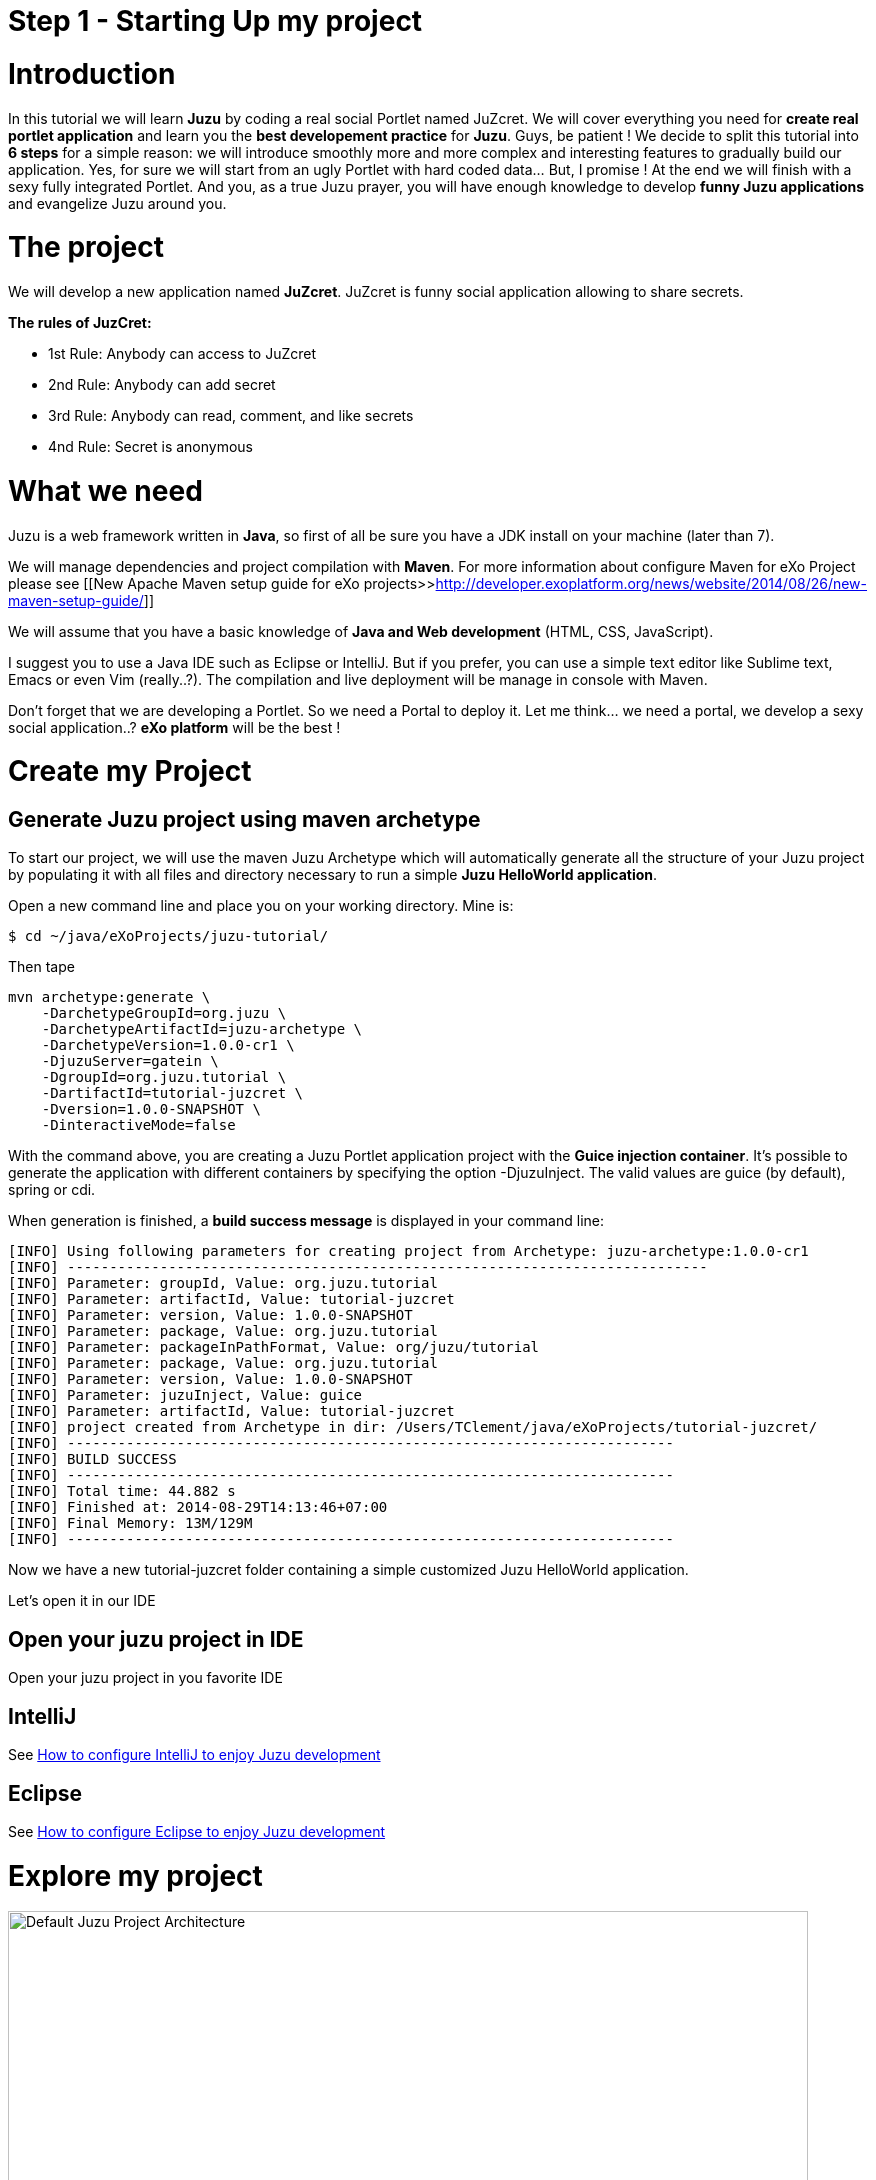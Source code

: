 :docinfo1: docinfo1

= Step 1 - Starting Up my project

= Introduction

In this tutorial we will learn *Juzu* by coding a real social Portlet named JuZcret. We will cover everything you need for *create real portlet application* and learn you the *best developement practice* for *Juzu*.
Guys, be patient ! We decide to split this tutorial into *6 steps* for a simple reason: we will introduce smoothly more and more complex and interesting features to gradually build our application.
Yes, for sure we will start from an ugly Portlet with hard coded data... But, I promise ! At the end we will finish with a sexy fully integrated Portlet.
And you, as a true Juzu prayer, you will have enough knowledge to develop *funny Juzu applications* and evangelize Juzu around you.

= The project

We will develop a new application named *JuZcret*. 
JuZcret is funny social application allowing to share secrets.

*The rules of JuzCret:*

* 1st Rule: Anybody can access to JuZcret
* 2nd Rule: Anybody can add secret
* 3rd Rule: Anybody can read, comment, and like secrets
* 4nd Rule: Secret is anonymous

= What we need

Juzu is a web framework written in *Java*, so first of all be sure you have a JDK install on your machine (later than 7).

We will manage dependencies and project compilation with *Maven*.
For more information about configure Maven for eXo Project please see  [[New Apache Maven setup guide for eXo projects>>http://developer.exoplatform.org/news/website/2014/08/26/new-maven-setup-guide/]]

We will assume that you have a basic knowledge of *Java and Web development* (HTML, CSS, JavaScript).

I suggest you to use a Java IDE such as Eclipse or IntelliJ. But if you prefer, you can use a simple text editor like Sublime text, Emacs or even Vim (really..?).
The compilation and live deployment will be manage in console with Maven.

Don't forget that we are developing a Portlet. So we need a Portal to deploy it. Let me think... we need a portal, we develop a sexy social application..? *eXo platform* will be the best !

= Create my Project

== Generate Juzu project using maven archetype

To start our project, we will use the maven Juzu Archetype which will automatically generate all the structure of your Juzu project by populating it with all files and directory necessary to run a simple *Juzu HelloWorld application*.

Open a new command line and place you on your working directory. Mine is:
[source,text]
----
$ cd ~/java/eXoProjects/juzu-tutorial/
----

Then tape

[source,text]
----
mvn archetype:generate \
    -DarchetypeGroupId=org.juzu \
    -DarchetypeArtifactId=juzu-archetype \
    -DarchetypeVersion=1.0.0-cr1 \
    -DjuzuServer=gatein \
    -DgroupId=org.juzu.tutorial \
    -DartifactId=tutorial-juzcret \
    -Dversion=1.0.0-SNAPSHOT \
    -DinteractiveMode=false
----

With the command above, you are creating a Juzu Portlet application project with the *Guice injection container*.
It’s possible to generate the application with different containers by specifying the option -DjuzuInject. The valid values are guice (by default), spring or cdi.

When generation is finished, a *build success message* is displayed in your command line:

[source,text]
----
[INFO] Using following parameters for creating project from Archetype: juzu-archetype:1.0.0-cr1
[INFO] ----------------------------------------------------------------------------
[INFO] Parameter: groupId, Value: org.juzu.tutorial
[INFO] Parameter: artifactId, Value: tutorial-juzcret
[INFO] Parameter: version, Value: 1.0.0-SNAPSHOT
[INFO] Parameter: package, Value: org.juzu.tutorial
[INFO] Parameter: packageInPathFormat, Value: org/juzu/tutorial
[INFO] Parameter: package, Value: org.juzu.tutorial
[INFO] Parameter: version, Value: 1.0.0-SNAPSHOT
[INFO] Parameter: juzuInject, Value: guice
[INFO] Parameter: artifactId, Value: tutorial-juzcret
[INFO] project created from Archetype in dir: /Users/TClement/java/eXoProjects/tutorial-juzcret/
[INFO] ------------------------------------------------------------------------
[INFO] BUILD SUCCESS
[INFO] ------------------------------------------------------------------------
[INFO] Total time: 44.882 s
[INFO] Finished at: 2014-08-29T14:13:46+07:00
[INFO] Final Memory: 13M/129M
[INFO] ------------------------------------------------------------------------
----

Now we have a new tutorial-juzcret folder containing a simple customized Juzu HelloWorld application.

Let's open it in our IDE

== Open your juzu project in IDE

Open your juzu project in you favorite IDE

== IntelliJ

See link:http://community.exoplatform.com/portal/g/:spaces:juzu/juzu/wiki/IntelliJ[How to configure IntelliJ to enjoy Juzu development]

== Eclipse

See link:http://community.exoplatform.com/portal/g/:spaces:juzu/juzu/wiki/Eclipse[How to configure Eclipse to enjoy Juzu development]

= Explore my project

image::images/step1/project-architecture.png[Default Juzu Project Architecture,800,align="center"]

Our project looks like a default Maven web project plus specific Juzu files and directory. The most important to understand is:

*pom.xml* contains all dependencies needed to run and test our juzu application. It contains also a *live maven profile* which will allow you to perform hot modification. In other words, *immediately test* our modification *without restarting the server*. Trust me, this will save you a lot of time.

NOTE: link:http://community.exoplatform.com/portal/g/:spaces:juzu/juzu/wiki/Develop_Juzu_Portlet_with_JRebel[Juzu Live mode and JRebel configuration guide]

*WEB-INF/* contains deployement descriptor for our application. If you have already develop java web application and portlet, nothing new for you here.

*templates/* contains all templates used in your application. A template is made of static and dynamic part allowing to form dynamic pages for our application.

*Controller.java* is our Juzu controller. it's where we will render *view* using template, define *route*, *resource* and more.

*package-info.java* is the configuration file of our application. It's where we will *declare the base package* of our application, *activate plugin*, add JavaScript or CSS resources and more.

It's quite simple, doesn't it..?  If you don't understand exactly the purpose of each file above, don't worry. Here was just an introduction, we will come back deeper on each file later. Don't stay here, go ahead !

= Run my application

Before running let us personalize a little bit our *HelloWorld Juzu application* to transform it in our *simple JuZcret application*.
First open the portlet.xml file generated in _Juzcret/src/main/webapp/WEB-INF_ folder. If you are not familiar with portlet development, you just need to know that the portlet.xml is the standard JSR-286 portlet configuration file used by the portlet container to deploy your Portlet. Let's modify our portlet name, display name, and title:

[source,xml]
----
<?xml version="1.0" encoding="UTF-8"?>
<portlet-app xmlns="http://java.sun.com/xml/ns/portlet/portlet-app_2_0.xsd"
             version="2.0"
             xmlns:xsi="http://www.w3.org/2001/XMLSchema-instance"
             xsi:schemaLocation="http://java.sun.com/xml/ns/portlet/portlet-app_2_0.xsd
   http://java.sun.com/xml/ns/portlet/portlet-app_2_0.xsd">
   <portlet>
     <portlet-name>JuZcretApplication</portlet-name>
     <display-name xml:lang="EN">JuZcret Application</display-name>
     <portlet-class>juzu.bridge.portlet.JuzuPortlet</portlet-class>
     <init-param>
       <name>juzu.app_name</name>
       <value>org.juzu.tutorial</value>
     </init-param>
     <supports>
       <mime-type>text/html</mime-type>
     </supports>
     <portlet-info>
       <title>JuZcret Application</title>
     </portlet-info>
   </portlet>
</portlet-app>
----

Secondly make some changes for the presentation of the home page.

[source,html]
----
Hello World
----
By
[source,html]
----
<h1>JuZcret Application</h1>
<p>
    1st Rule: Anybody can access to JuZcret<br/>
    2nd Rule: Anybody can add secret<br/>
    3rd Rule: Anybody can read, comment, and like secrets<br/>
    4nd Rule: Secret is anonymous<br/>
</p>
----

Deploy it in eXo Platform

== Deploy it in eXo Platform

Don't forget that we are developing a *Portlet application*. It means that we need a *Portal* to deploy it.

Let's start by downloading [[eXo Platform Community Edition>>http://sourceforge.net/projects/exo/files/Platform4.1/eXo-Platform-community-4.1.0-RC1.zip/download]]

In command line, go to your download directory
[source,text]
----
$ cd ~/Downloads
----
Unzip the download file
[source,text]
----
$ unzip eXo-Platform-community-4.1.zip
----
Copy/Paste it in the directory of your of your choice (Mine is /java/eXoProjects/juzu-tutorial/platform-community-4.1/)
[source,text]
----
$ cp -R platform-community-4.1/ ~/java/eXoProjects/juzu-tutorial/platform-community-4.1/
----

Now we have to add our Portlet in PLF.

Go back to your working directory
[source,text]
----
$ cd ~/java/eXoProjects/juzu-tutorial/tutorial-juzcret/
----
Compile the application
[source,text]
----
$ mvn clean install
----

*BUILD FAILURE ???* What..??? I don't even finish the step one of this tutorial...!
Relax guys. As usual try to understand what's wrong...
In the maven log in the command line you can read
[source,text]
----
Results :

Failed tests:   testFoo(org.juzu.tutorial.ApplicationTestCase): expected:<[Hello World]> but was:<[JuZcret Application(..)

Tests run: 1, Failures: 1, Errors: 0, Skipped: 0
----

*A test failed ?*
Yes the Juzu archetype create a default unit test case with the HelloWolrd to test that the html of our application equal "Hello World".
However it's not our case. We modified the index template, so the test failed.
You can take a look at this unit test in test/java/org/juzu/tutorial/ApplicationTestCase.java
[source,java]
---- 
@Test
  @RunAsClient
  public void testFoo() {
    driver.get(deploymentURL.toString());
    WebElement body = driver.findElement(By.tagName("body"));
    assertEquals("Hello World", body.getText());
  }
----

The aim of this step is not to learn you how to develop Unit test with Juzu. This will be cover later during step-7. For now, just remove the test folder.

So compile again:
[source,text]
----
$ mvn clean install
----

Here you should get a *Build Success*. Great now it's time to deploy our Portlet in eXo Platform.

Copy the created war to eXo Platform webapps directory
[source,text]
----
$ cp ./target/tutorial-juzcret.war ~/java/eXoProjects/juzu-tutorial/platform-community-4.0.7/webapps/
----

Go to eXo Platform directory
[source,text]
----
$ cd ~/java/eXoProjects/juzu-tutorial/platform-community-4.0.7/
----

Start eXo in Dev mode
[source,text]
----
$ ./start_eXo.sh --dev
----

Open your web browser and go to
http://localhost:8080/portal
username:root | Password:gtn

What we want to do it's to add our *new Portlet* on a dedicated *JuZcret Page*. Here everybody will have the availability to see and share secrets !
For doing this we need to proceed in two steps:

1. Add our new Portlet in a category
1. Add our new Portlet in the dedicated JuZcret Page

To be able to add our new Portlet, firstly we need to add it in a category.
Because we are developing a social application, we will add it in the *Social Category*.

Click on Administration->Applications and click on Portlet on the right
If you scroll down you should see our Portlet "Juzu Secret Application" in the “tutorial-juzcret” section

image::images/step1/juzcret-in-portlet-list.png[JuZcret in Portlet List,800,align="center"]

Click on it

image::images/step1/juzcret-portlet-detail.png[JuZcret Portlet Detail,800,align="center"]

Click on "Click here to add into categories"
Add it in Social Category

image::images/step1/juzcret-add-social-categorie.png[JuZcret added in social categorie,800,align="center"]

Then Save

Secondly we want to add our new Portlet on the dedicated *JuZcret Page*.

Click on Edit on the top navigation bar then Page->Add Page to open the Page Creation Wizard form
Select the up level on the left menu, set JuZcret as Node and Display Name and check visible:

image::images/step1/JuZcret-new-page.png[Add JuZcret in a new page,800,align="center"]

Click on two time on Next

In _Page Editor_ on the top right, expand social and *Drag & Drop* _Juzu Secret Application_ on the left:

image::images/step1/juzcret-drag-drop.png[JuZcret drag and drop in new page,800,align="center"]

Then Click on the finish icon on the top right of Page Editor and look at the result

image::images/step1/juzcret-added.png[JuZcret added in the new page,800,align="center"]

ah.. ok.. nice..
Ah ah we get what I promised : *a ugly static Portlet !*

It's time to go to [[step 2>>Step 2 - Viewing and posting Secret]] and add some functionality to our Portlet...

_The final source of step 1 is available for link:https://github.com/juzu/portlet-tutorial/tree/step-1[downloading on Github]_